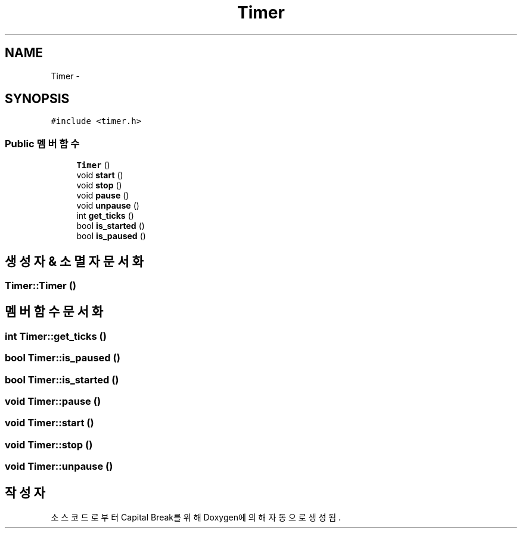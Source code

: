 .TH "Timer" 3 "금 2월 3 2012" "Version test" "Capital Break" \" -*- nroff -*-
.ad l
.nh
.SH NAME
Timer \- 
.SH SYNOPSIS
.br
.PP
.PP
\fC#include <timer\&.h>\fP
.SS "Public 멤버 함수"

.in +1c
.ti -1c
.RI "\fBTimer\fP ()"
.br
.ti -1c
.RI "void \fBstart\fP ()"
.br
.ti -1c
.RI "void \fBstop\fP ()"
.br
.ti -1c
.RI "void \fBpause\fP ()"
.br
.ti -1c
.RI "void \fBunpause\fP ()"
.br
.ti -1c
.RI "int \fBget_ticks\fP ()"
.br
.ti -1c
.RI "bool \fBis_started\fP ()"
.br
.ti -1c
.RI "bool \fBis_paused\fP ()"
.br
.in -1c
.SH "생성자 & 소멸자 문서화"
.PP 
.SS "\fBTimer::Timer\fP ()"
.SH "멤버 함수 문서화"
.PP 
.SS "int \fBTimer::get_ticks\fP ()"
.SS "bool \fBTimer::is_paused\fP ()"
.SS "bool \fBTimer::is_started\fP ()"
.SS "void \fBTimer::pause\fP ()"
.SS "void \fBTimer::start\fP ()"
.SS "void \fBTimer::stop\fP ()"
.SS "void \fBTimer::unpause\fP ()"

.SH "작성자"
.PP 
소스 코드로부터 Capital Break를 위해 Doxygen에 의해 자동으로 생성됨\&.
